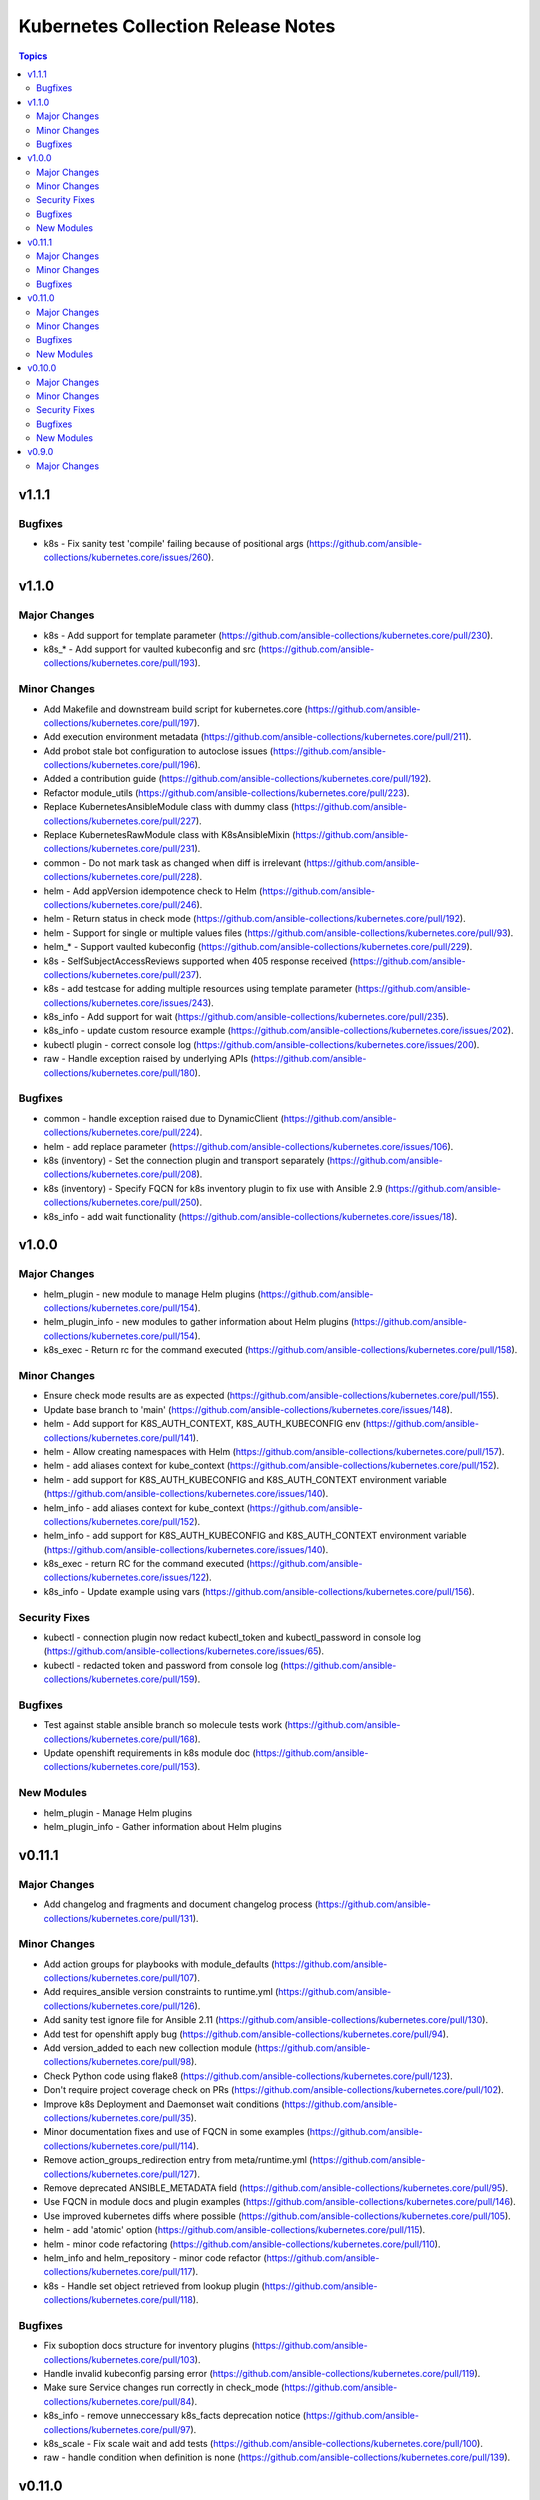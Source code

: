 ===================================
Kubernetes Collection Release Notes
===================================

.. contents:: Topics


v1.1.1
======

Bugfixes
--------

- k8s - Fix sanity test 'compile' failing because of positional args (https://github.com/ansible-collections/kubernetes.core/issues/260).

v1.1.0
======

Major Changes
-------------

- k8s - Add support for template parameter (https://github.com/ansible-collections/kubernetes.core/pull/230).
- k8s_* - Add support for vaulted kubeconfig and src (https://github.com/ansible-collections/kubernetes.core/pull/193).

Minor Changes
-------------

- Add Makefile and downstream build script for kubernetes.core (https://github.com/ansible-collections/kubernetes.core/pull/197).
- Add execution environment metadata (https://github.com/ansible-collections/kubernetes.core/pull/211).
- Add probot stale bot configuration to autoclose issues (https://github.com/ansible-collections/kubernetes.core/pull/196).
- Added a contribution guide (https://github.com/ansible-collections/kubernetes.core/pull/192).
- Refactor module_utils (https://github.com/ansible-collections/kubernetes.core/pull/223).
- Replace KubernetesAnsibleModule class with dummy class (https://github.com/ansible-collections/kubernetes.core/pull/227).
- Replace KubernetesRawModule class with K8sAnsibleMixin (https://github.com/ansible-collections/kubernetes.core/pull/231).
- common - Do not mark task as changed when diff is irrelevant (https://github.com/ansible-collections/kubernetes.core/pull/228).
- helm - Add appVersion idempotence check to Helm (https://github.com/ansible-collections/kubernetes.core/pull/246).
- helm - Return status in check mode (https://github.com/ansible-collections/kubernetes.core/pull/192).
- helm - Support for single or multiple values files (https://github.com/ansible-collections/kubernetes.core/pull/93).
- helm_* - Support vaulted kubeconfig (https://github.com/ansible-collections/kubernetes.core/pull/229).
- k8s - SelfSubjectAccessReviews supported when 405 response received (https://github.com/ansible-collections/kubernetes.core/pull/237).
- k8s - add testcase for adding multiple resources using template parameter (https://github.com/ansible-collections/kubernetes.core/issues/243).
- k8s_info - Add support for wait (https://github.com/ansible-collections/kubernetes.core/pull/235).
- k8s_info - update custom resource example (https://github.com/ansible-collections/kubernetes.core/issues/202).
- kubectl plugin - correct console log (https://github.com/ansible-collections/kubernetes.core/issues/200).
- raw - Handle exception raised by underlying APIs (https://github.com/ansible-collections/kubernetes.core/pull/180).

Bugfixes
--------

- common - handle exception raised due to DynamicClient (https://github.com/ansible-collections/kubernetes.core/pull/224).
- helm - add replace parameter (https://github.com/ansible-collections/kubernetes.core/issues/106).
- k8s (inventory) - Set the connection plugin and transport separately (https://github.com/ansible-collections/kubernetes.core/pull/208).
- k8s (inventory) - Specify FQCN for k8s inventory plugin to fix use with Ansible 2.9 (https://github.com/ansible-collections/kubernetes.core/pull/250).
- k8s_info - add wait functionality (https://github.com/ansible-collections/kubernetes.core/issues/18).

v1.0.0
======

Major Changes
-------------

- helm_plugin - new module to manage Helm plugins (https://github.com/ansible-collections/kubernetes.core/pull/154).
- helm_plugin_info - new modules to gather information about Helm plugins (https://github.com/ansible-collections/kubernetes.core/pull/154).
- k8s_exec - Return rc for the command executed (https://github.com/ansible-collections/kubernetes.core/pull/158).

Minor Changes
-------------

- Ensure check mode results are as expected (https://github.com/ansible-collections/kubernetes.core/pull/155).
- Update base branch to 'main' (https://github.com/ansible-collections/kubernetes.core/issues/148).
- helm - Add support for K8S_AUTH_CONTEXT, K8S_AUTH_KUBECONFIG env (https://github.com/ansible-collections/kubernetes.core/pull/141).
- helm - Allow creating namespaces with Helm (https://github.com/ansible-collections/kubernetes.core/pull/157).
- helm - add aliases context for kube_context (https://github.com/ansible-collections/kubernetes.core/pull/152).
- helm - add support for K8S_AUTH_KUBECONFIG and K8S_AUTH_CONTEXT environment variable (https://github.com/ansible-collections/kubernetes.core/issues/140).
- helm_info - add aliases context for kube_context (https://github.com/ansible-collections/kubernetes.core/pull/152).
- helm_info - add support for K8S_AUTH_KUBECONFIG and K8S_AUTH_CONTEXT environment variable (https://github.com/ansible-collections/kubernetes.core/issues/140).
- k8s_exec - return RC for the command executed (https://github.com/ansible-collections/kubernetes.core/issues/122).
- k8s_info - Update example using vars (https://github.com/ansible-collections/kubernetes.core/pull/156).

Security Fixes
--------------

- kubectl - connection plugin now redact kubectl_token and kubectl_password in console log (https://github.com/ansible-collections/kubernetes.core/issues/65).
- kubectl - redacted token and password from console log (https://github.com/ansible-collections/kubernetes.core/pull/159).

Bugfixes
--------

- Test against stable ansible branch so molecule tests work (https://github.com/ansible-collections/kubernetes.core/pull/168).
- Update openshift requirements in k8s module doc (https://github.com/ansible-collections/kubernetes.core/pull/153).

New Modules
-----------

- helm_plugin - Manage Helm plugins
- helm_plugin_info - Gather information about Helm plugins

v0.11.1
=======

Major Changes
-------------

- Add changelog and fragments and document changelog process (https://github.com/ansible-collections/kubernetes.core/pull/131).

Minor Changes
-------------

- Add action groups for playbooks with module_defaults (https://github.com/ansible-collections/kubernetes.core/pull/107).
- Add requires_ansible version constraints to runtime.yml (https://github.com/ansible-collections/kubernetes.core/pull/126).
- Add sanity test ignore file for Ansible 2.11 (https://github.com/ansible-collections/kubernetes.core/pull/130).
- Add test for openshift apply bug (https://github.com/ansible-collections/kubernetes.core/pull/94).
- Add version_added to each new collection module (https://github.com/ansible-collections/kubernetes.core/pull/98).
- Check Python code using flake8 (https://github.com/ansible-collections/kubernetes.core/pull/123).
- Don't require project coverage check on PRs (https://github.com/ansible-collections/kubernetes.core/pull/102).
- Improve k8s Deployment and Daemonset wait conditions (https://github.com/ansible-collections/kubernetes.core/pull/35).
- Minor documentation fixes and use of FQCN in some examples (https://github.com/ansible-collections/kubernetes.core/pull/114).
- Remove action_groups_redirection entry from meta/runtime.yml (https://github.com/ansible-collections/kubernetes.core/pull/127).
- Remove deprecated ANSIBLE_METADATA field (https://github.com/ansible-collections/kubernetes.core/pull/95).
- Use FQCN in module docs and plugin examples (https://github.com/ansible-collections/kubernetes.core/pull/146).
- Use improved kubernetes diffs where possible (https://github.com/ansible-collections/kubernetes.core/pull/105).
- helm - add 'atomic' option (https://github.com/ansible-collections/kubernetes.core/pull/115).
- helm - minor code refactoring (https://github.com/ansible-collections/kubernetes.core/pull/110).
- helm_info and helm_repository - minor code refactor (https://github.com/ansible-collections/kubernetes.core/pull/117).
- k8s - Handle set object retrieved from lookup plugin (https://github.com/ansible-collections/kubernetes.core/pull/118).

Bugfixes
--------

- Fix suboption docs structure for inventory plugins (https://github.com/ansible-collections/kubernetes.core/pull/103).
- Handle invalid kubeconfig parsing error (https://github.com/ansible-collections/kubernetes.core/pull/119).
- Make sure Service changes run correctly in check_mode (https://github.com/ansible-collections/kubernetes.core/pull/84).
- k8s_info - remove unneccessary k8s_facts deprecation notice (https://github.com/ansible-collections/kubernetes.core/pull/97).
- k8s_scale - Fix scale wait and add tests (https://github.com/ansible-collections/kubernetes.core/pull/100).
- raw - handle condition when definition is none (https://github.com/ansible-collections/kubernetes.core/pull/139).

v0.11.0
=======

Major Changes
-------------

- helm - New module for managing Helm charts (https://github.com/ansible-collections/kubernetes.core/pull/61).
- helm_info - New module for retrieving Helm chart information (https://github.com/ansible-collections/kubernetes.core/pull/61).
- helm_repository - New module for managing Helm repositories (https://github.com/ansible-collections/kubernetes.core/pull/61).

Minor Changes
-------------

- Rename repository to ``kubernetes.core`` (https://github.com/ansible-collections/kubernetes.core/pull/81).

Bugfixes
--------

- Make sure extra files are not included in built collection (https://github.com/ansible-collections/kubernetes.core/pull/85).
- Update GitHub Actions workflow for better CI stability (https://github.com/ansible-collections/kubernetes.core/pull/78).
- k8s_log - Module no longer attempts to parse log as JSON (https://github.com/ansible-collections/kubernetes.core/pull/69).

New Modules
-----------

- helm - Manages Kubernetes packages with the Helm package manager
- helm_info - Get information from Helm package deployed inside the cluster
- helm_repository - Add and remove Helm repository

v0.10.0
=======

Major Changes
-------------

- k8s_exec - New module for executing commands on pods via Kubernetes API (https://github.com/ansible-collections/kubernetes.core/pull/14).
- k8s_log - New module for retrieving pod logs (https://github.com/ansible-collections/kubernetes.core/pull/16).

Minor Changes
-------------

- k8s - Added ``persist_config`` option for persisting refreshed tokens (https://github.com/ansible-collections/kubernetes.core/issues/49).

Security Fixes
--------------

- kubectl - Warn about information disclosure when using options like ``kubectl_password``, ``kubectl_extra_args``, and ``kubectl_token`` to pass data through to the command line using the ``kubectl`` connection plugin (https://github.com/ansible-collections/kubernetes.core/pull/51).

Bugfixes
--------

- k8s - Add exception handling when retrieving k8s client (https://github.com/ansible-collections/kubernetes.core/pull/54).
- k8s - Fix argspec for 'elements' (https://github.com/ansible-collections/kubernetes.core/issues/13).
- k8s - Use ``from_yaml`` filter with lookup examples in ``k8s`` module documentation examples (https://github.com/ansible-collections/kubernetes.core/pull/56).
- k8s_service - Fix argspec (https://github.com/ansible-collections/kubernetes.core/issues/33).
- kubectl - Fix documentation in kubectl connection plugin (https://github.com/ansible-collections/kubernetes.core/pull/52).

New Modules
-----------

- k8s_exec - Execute command in Pod
- k8s_log - Fetch logs from Kubernetes resources

v0.9.0
======

Major Changes
-------------

- k8s - Inventory source migrated from Ansible 2.9 to Kubernetes collection.
- k8s - Lookup plugin migrated from Ansible 2.9 to Kubernetes collection.
- k8s - Module migrated from Ansible 2.9 to Kubernetes collection.
- k8s_auth - Module migrated from Ansible 2.9 to Kubernetes collection.
- k8s_config_resource_name - Filter plugin migrated from Ansible 2.9 to Kubernetes collection.
- k8s_info - Module migrated from Ansible 2.9 to Kubernetes collection.
- k8s_scale - Module migrated from Ansible 2.9 to Kubernetes collection.
- k8s_service - Module migrated from Ansible 2.9 to Kubernetes collection.
- kubectl - Connection plugin migrated from Ansible 2.9 to Kubernetes collection.
- openshift - Inventory source migrated from Ansible 2.9 to Kubernetes collection.
